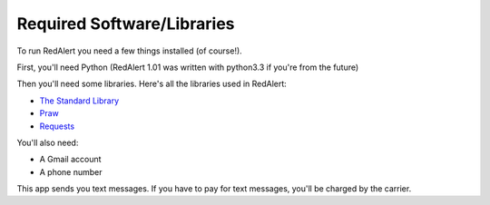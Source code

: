 .. _required-software:

Required Software/Libraries
===========================

To run RedAlert you need a few things installed (of course!).

First, you'll need Python (RedAlert 1.01 was written with python3.3 if you're from the future)

Then you'll need some libraries. Here's all the libraries used in RedAlert:

* `The Standard Library <https://docs.python.org/3/library/>`_
* `Praw <https://praw.readthedocs.org/en/stable/>`_
* `Requests <http://docs.python-requests.org/en/latest/>`_



You'll also need:

*  A Gmail account
*  A phone number

This app sends you text messages.  If you have to pay for text messages, you'll be charged by the carrier.